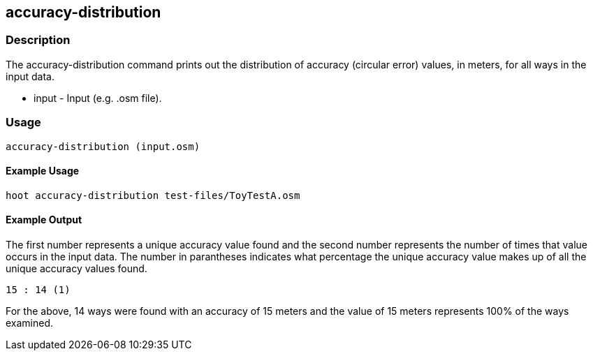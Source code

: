 == accuracy-distribution

=== Description

The +accuracy-distribution+ command prints out the distribution of accuracy (circular error) values, in meters, for all ways in 
the input data.

* +input+ - Input (e.g. .osm file).

=== Usage

--------------------------------------
accuracy-distribution (input.osm)
--------------------------------------

==== Example Usage

--------------------------------------
hoot accuracy-distribution test-files/ToyTestA.osm
--------------------------------------

==== Example Output

The first number represents a unique accuracy value found and the second number represents the 
number of times that value occurs in the input data.  The number in parantheses indicates
what percentage the unique accuracy value makes up of all the unique accuracy values found.

---------------------
15 : 14 (1)
---------------------

For the above, 14 ways were found with an accuracy of 15 meters and the value of 15 meters
represents 100% of the ways examined.

